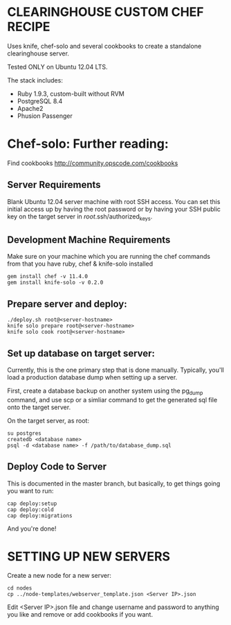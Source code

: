 * CLEARINGHOUSE CUSTOM CHEF RECIPE

Uses knife, chef-solo and several cookbooks to create a standalone clearinghouse server. 

Tested ONLY on Ubuntu 12.04 LTS.

The stack includes:
 - Ruby 1.9.3, custom-built without RVM
 - PostgreSQL 8.4
 - Apache2
 - Phusion Passenger

* Chef-solo: Further reading:
Find cookbooks http://community.opscode.com/cookbooks

** Server Requirements

Blank Ubuntu 12.04 server machine with root SSH access.  You can set this initial access up by having the root password or by having your SSH public key on the target server in /root/.ssh/authorized_keys.

** Development Machine Requirements

Make sure on your machine which you are running the chef commands from that you have ruby, chef & knife-solo installed

: gem install chef -v 11.4.0
: gem install knife-solo -v 0.2.0

** Prepare server and deploy:

: ./deploy.sh root@<server-hostname>
: knife solo prepare root@<server-hostname>
: knife solo cook root@<server-hostname>

** Set up database on target server:
Currently, this is the one primary step that is done manually. Typically, you'll load a production database dump when setting up a server. 

First, create a database backup on another system using the pg_dump command, and use scp or a simliar command to get the generated sql file onto the target server.

On the target server, as root:

: su postgres
: createdb <database name>
: psql -d <database name> -f /path/to/database_dump.sql

** Deploy Code to Server

This is documented in the master branch, but basically, to get things going you want to run:

: cap deploy:setup
: cap deploy:cold
: cap deploy:migrations

And you're done!


* SETTING UP NEW SERVERS

Create a new node for a new server:
: cd nodes
: cp ../node-templates/webserver_template.json <Server IP>.json

Edit <Server IP>.json file and change  username and password to anything you like and remove or add cookbooks if you want.


